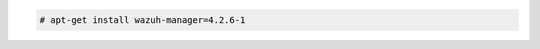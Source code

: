 .. Copyright (C) 2022 Wazuh, Inc.

.. code-block:: console

  # apt-get install wazuh-manager=4.2.6-1

.. End of include file

